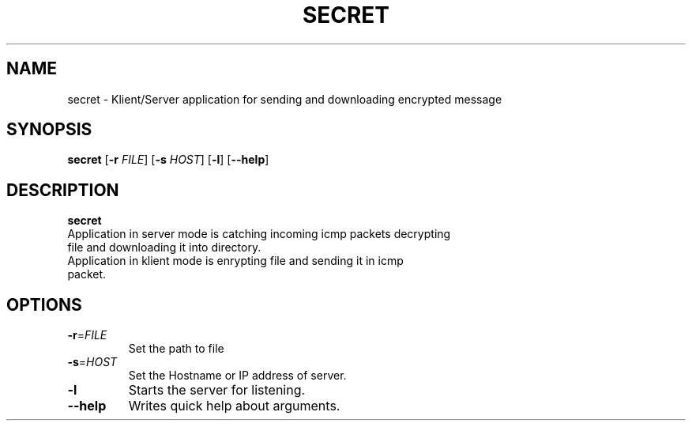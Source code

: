 .TH SECRET 1
.SH NAME
secret \-  Klient/Server application for sending and downloading encrypted message
.SH SYNOPSIS
.B secret
[\fB\-r\fR \fIFILE\fR]
[\fB\-s\fR \fIHOST\fR]
[\fB\-l\fR]
[\fB\-\-help\fR]
.SH DESCRIPTION
.B secret
.TP
Application in server mode is catching incoming icmp packets decrypting file and downloading it into directory. 
.TP
Application in klient mode is enrypting file and sending it in icmp packet.
.SH OPTIONS
.TP
.BR \-r =\fIFILE\fR
Set the path to file
.TP
.BR \-s =\fIHOST\fR
Set the Hostname or IP address of server.
.TP
.BR \-l
Starts the server for listening.
.TP
.BR \-\-help
Writes quick help about arguments.